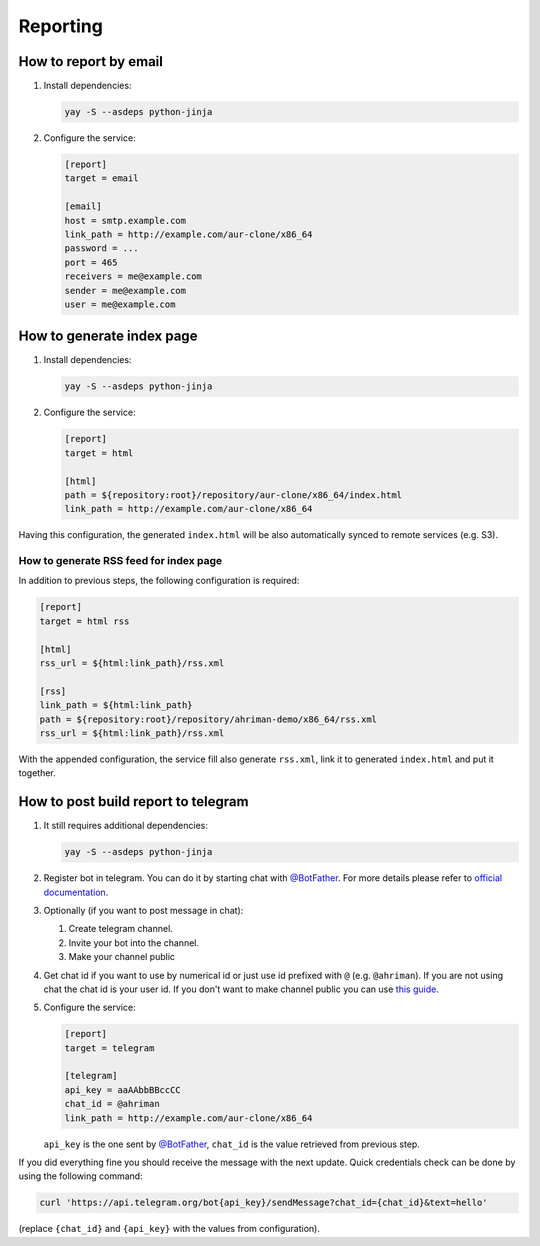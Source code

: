 Reporting
---------

How to report by email
^^^^^^^^^^^^^^^^^^^^^^

#.
   Install dependencies:

   .. code-block:: shell

      yay -S --asdeps python-jinja

#.
   Configure the service:

   .. code-block:: ini

      [report]
      target = email

      [email]
      host = smtp.example.com
      link_path = http://example.com/aur-clone/x86_64
      password = ...
      port = 465
      receivers = me@example.com
      sender = me@example.com
      user = me@example.com

How to generate index page
^^^^^^^^^^^^^^^^^^^^^^^^^^

#.
   Install dependencies:

   .. code-block:: shell

      yay -S --asdeps python-jinja

#.
   Configure the service:

   .. code-block:: ini

      [report]
      target = html

      [html]
      path = ${repository:root}/repository/aur-clone/x86_64/index.html
      link_path = http://example.com/aur-clone/x86_64

Having this configuration, the generated ``index.html`` will be also automatically synced to remote services (e.g. S3).

How to generate RSS feed for index page
"""""""""""""""""""""""""""""""""""""""

In addition to previous steps, the following configuration is required:

.. code-block:: ini

   [report]
   target = html rss

   [html]
   rss_url = ${html:link_path}/rss.xml

   [rss]
   link_path = ${html:link_path}
   path = ${repository:root}/repository/ahriman-demo/x86_64/rss.xml
   rss_url = ${html:link_path}/rss.xml

With the appended configuration, the service fill also generate ``rss.xml``, link it to generated ``index.html`` and put it together.

How to post build report to telegram
^^^^^^^^^^^^^^^^^^^^^^^^^^^^^^^^^^^^

#.
   It still requires additional dependencies:

   .. code-block:: shell

      yay -S --asdeps python-jinja

#.
   Register bot in telegram. You can do it by starting chat with `@BotFather <https://t.me/botfather>`__. For more details please refer to `official documentation <https://core.telegram.org/bots>`__.

#.
   Optionally (if you want to post message in chat):

   #. Create telegram channel.
   #. Invite your bot into the channel.
   #. Make your channel public

#.
   Get chat id if you want to use by numerical id or just use id prefixed with ``@`` (e.g. ``@ahriman``). If you are not using chat the chat id is your user id. If you don't want to make channel public you can use `this guide <https://stackoverflow.com/a/33862907>`__.

#.
   Configure the service:

   .. code-block:: ini

      [report]
      target = telegram

      [telegram]
      api_key = aaAAbbBBccCC
      chat_id = @ahriman
      link_path = http://example.com/aur-clone/x86_64

   ``api_key`` is the one sent by `@BotFather <https://t.me/botfather>`__, ``chat_id`` is the value retrieved from previous step.

If you did everything fine you should receive the message with the next update. Quick credentials check can be done by using the following command:

.. code-block:: shell

   curl 'https://api.telegram.org/bot{api_key}/sendMessage?chat_id={chat_id}&text=hello'

(replace ``{chat_id}`` and ``{api_key}`` with the values from configuration).
